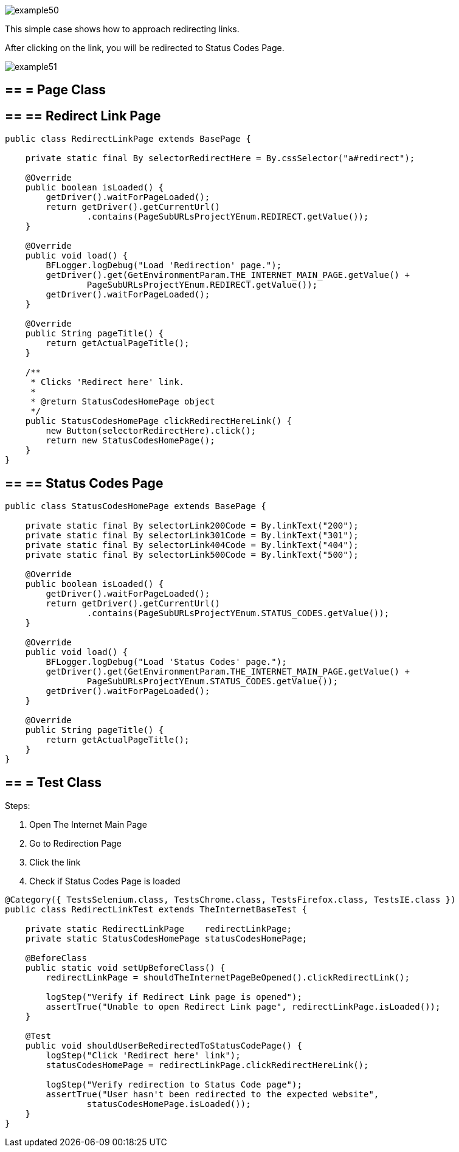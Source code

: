 image::images/example50.png[]

This simple case shows how to approach redirecting links.

After clicking on the link, you will be redirected to Status Codes Page.

image::images/example51.png[]

== == = Page Class

== == ==  Redirect Link Page

----
public class RedirectLinkPage extends BasePage {

    private static final By selectorRedirectHere = By.cssSelector("a#redirect");

    @Override
    public boolean isLoaded() {
        getDriver().waitForPageLoaded();
        return getDriver().getCurrentUrl()
                .contains(PageSubURLsProjectYEnum.REDIRECT.getValue());
    }

    @Override
    public void load() {
        BFLogger.logDebug("Load 'Redirection' page.");
        getDriver().get(GetEnvironmentParam.THE_INTERNET_MAIN_PAGE.getValue() +
                PageSubURLsProjectYEnum.REDIRECT.getValue());
        getDriver().waitForPageLoaded();
    }

    @Override
    public String pageTitle() {
        return getActualPageTitle();
    }

    /**
     * Clicks 'Redirect here' link.
     *
     * @return StatusCodesHomePage object
     */
    public StatusCodesHomePage clickRedirectHereLink() {
        new Button(selectorRedirectHere).click();
        return new StatusCodesHomePage();
    }
}
----

== == ==  Status Codes Page

----
public class StatusCodesHomePage extends BasePage {

    private static final By selectorLink200Code = By.linkText("200");
    private static final By selectorLink301Code = By.linkText("301");
    private static final By selectorLink404Code = By.linkText("404");
    private static final By selectorLink500Code = By.linkText("500");

    @Override
    public boolean isLoaded() {
        getDriver().waitForPageLoaded();
        return getDriver().getCurrentUrl()
                .contains(PageSubURLsProjectYEnum.STATUS_CODES.getValue());
    }

    @Override
    public void load() {
        BFLogger.logDebug("Load 'Status Codes' page.");
        getDriver().get(GetEnvironmentParam.THE_INTERNET_MAIN_PAGE.getValue() +
                PageSubURLsProjectYEnum.STATUS_CODES.getValue());
        getDriver().waitForPageLoaded();
    }

    @Override
    public String pageTitle() {
        return getActualPageTitle();
    }
}
----

== == = Test Class

Steps: 

1. Open The Internet Main Page 
2. Go to Redirection Page 
3. Click the link 
4. Check if Status Codes Page is loaded 

----
@Category({ TestsSelenium.class, TestsChrome.class, TestsFirefox.class, TestsIE.class })
public class RedirectLinkTest extends TheInternetBaseTest {

    private static RedirectLinkPage    redirectLinkPage;
    private static StatusCodesHomePage statusCodesHomePage;

    @BeforeClass
    public static void setUpBeforeClass() {
        redirectLinkPage = shouldTheInternetPageBeOpened().clickRedirectLink();

        logStep("Verify if Redirect Link page is opened");
        assertTrue("Unable to open Redirect Link page", redirectLinkPage.isLoaded());
    }

    @Test
    public void shouldUserBeRedirectedToStatusCodePage() {
        logStep("Click 'Redirect here' link");
        statusCodesHomePage = redirectLinkPage.clickRedirectHereLink();

        logStep("Verify redirection to Status Code page");
        assertTrue("User hasn't been redirected to the expected website",
                statusCodesHomePage.isLoaded());
    }
}
----
